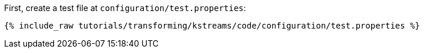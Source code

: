 First, create a test file at `configuration/test.properties`:

+++++
<pre class="snippet"><code class="shell">{% include_raw tutorials/transforming/kstreams/code/configuration/test.properties %}</code></pre>
+++++